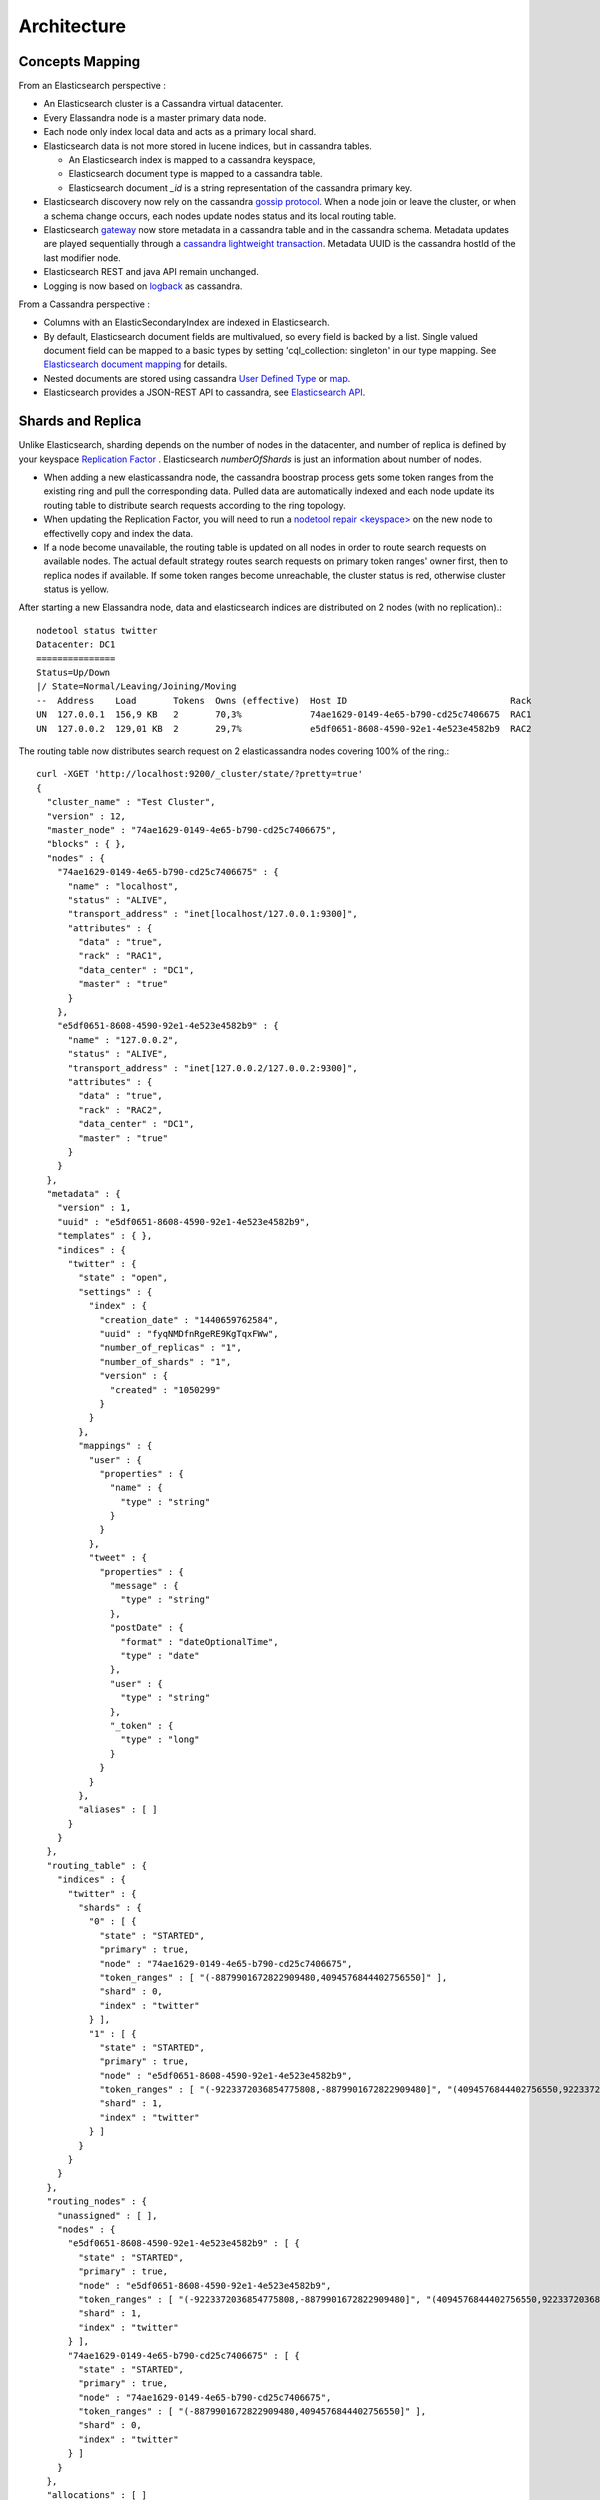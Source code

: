 Architecture
============


Concepts Mapping
----------------

.. cssclass:: table-bordered

    +------------------------+--------------------+-------------------------------------------------------------------------+
    | Elasticsearch          | Cassandra          | Description                                                             |
    +========================+====================+=========================================================================+
    | Cluster                | Virtual Datacenter | All nodes of a datacenter forms an Elasticsearch cluster                |
    +------------------------+--------------------+-------------------------------------------------------------------------+
    | Shard                  | Node               | Each cassandra node is an elasticsearch shard for each indexed keyspace |
    +------------------------+--------------------+-------------------------------------------------------------------------+
    | Index                  | Keyspace           | An elasticsearch index is backed by a keyspace                          |
    +------------------------+--------------------+-------------------------------------------------------------------------+
    | Type                   | Table              | Each elasticsearch document type is backed by a cassandra table         |
    +------------------------+--------------------+-------------------------------------------------------------------------+
    | Document               | Row                | An elasticsearch document is backed by a cassandra row                  |
    +------------------------+--------------------+-------------------------------------------------------------------------+
    | Field                  | Column             | Each indexed field is backed by a cassandra column                      |
    +------------------------+--------------------+-------------------------------------------------------------------------+
    | Object or nested field | User Defined Type  | Automatically create User Defined Type to store elasticsearch object    |
    +------------------------+--------------------+-------------------------------------------------------------------------+

From an Elasticsearch perspective :

* An Elasticsearch cluster is a Cassandra virtual datacenter.
* Every Elassandra node is a master primary data node.
* Each node only index local data and acts as a primary local shard.
* Elasticsearch data is not more stored in lucene indices, but in cassandra tables. 

  * An Elasticsearch index is mapped to a cassandra keyspace, 
  * Elasticsearch document type is mapped to a cassandra table.
  * Elasticsearch document *_id* is a string representation of the cassandra primary key. 
  
* Elasticsearch discovery now rely on the cassandra `gossip protocol <https://wiki.apache.org/cassandra/ArchitectureGossip>`_. When a node join or leave the cluster, or when a schema change occurs, each nodes update nodes status and its local routing table.
* Elasticsearch `gateway <https://www.elastic.co/guide/en/elasticsearch/reference/current/modules-gateway.html>`_ now store metadata in a cassandra table and in the cassandra schema. Metadata updates are played sequentially through a `cassandra lightweight transaction <http://docs.datastax.com/en/cql/3.1/cql/cql_using/use_ltweight_transaction_t.html>`_. Metadata UUID is the cassandra hostId of the last modifier node.
* Elasticsearch REST and java API remain unchanged.
* Logging is now based on `logback <http://logback.qos.ch/>`_ as cassandra.

From a Cassandra perspective :

* Columns with an ElasticSecondaryIndex are indexed in Elasticsearch.
* By default, Elasticsearch document fields are multivalued, so every field is backed by a list. Single valued document field can be mapped to a basic types by setting 'cql_collection: singleton' in our type mapping. See `Elasticsearch document mapping <Elasticsearch-document-mapping>`_ for details.
* Nested documents are stored using cassandra `User Defined Type <http://docs.datastax.com/en/cql/3.1/cql/cql_using/cqlUseUDT.html>`_ or `map <http://docs.datastax.com/en/cql/3.0/cql/cql_using/use_map_t.html>`_.
* Elasticsearch provides a JSON-REST API to cassandra, see `Elasticsearch API <https://www.elastic.co/guide/en/elasticsearch/reference/1.5/index.html>`_.


Shards and Replica
------------------

Unlike Elasticsearch, sharding depends on the number of nodes in the datacenter, and number of replica is defined by your keyspace `Replication Factor <http://docs.datastax.com/en/cassandra/2.0/cassandra/architecture/architectureDataDistributeReplication_c.html>`_ . Elasticsearch *numberOfShards* is just an information about number of nodes.
 
* When adding a new elasticassandra node, the cassandra boostrap process gets some token ranges from the existing ring and pull the corresponding data. Pulled data are automatically indexed and each node update its routing table to distribute search requests according to the ring topology. 
* When updating the Replication Factor, you will need to run a `nodetool repair <keyspace> <http://docs.datastax.com/en/cql/3.0/cql/cql_using/update_ks_rf_t.html>`_ on the new node to effectivelly copy and index the data.
* If a node become unavailable, the routing table is updated on all nodes in order to route search requests on available nodes. The actual default strategy routes search requests on primary token ranges' owner first, then to replica nodes if available. If some token ranges become unreachable, the cluster status is red, otherwise cluster status is yellow.  

After starting a new Elassandra node, data and elasticsearch indices are distributed on 2 nodes (with no replication).:: 

    nodetool status twitter
    Datacenter: DC1
    ===============
    Status=Up/Down
    |/ State=Normal/Leaving/Joining/Moving
    --  Address    Load       Tokens  Owns (effective)  Host ID                               Rack
    UN  127.0.0.1  156,9 KB   2       70,3%             74ae1629-0149-4e65-b790-cd25c7406675  RAC1
    UN  127.0.0.2  129,01 KB  2       29,7%             e5df0651-8608-4590-92e1-4e523e4582b9  RAC2

The routing table now distributes search request on 2 elasticassandra nodes covering 100% of the ring.::

    curl -XGET 'http://localhost:9200/_cluster/state/?pretty=true'
    {
      "cluster_name" : "Test Cluster",
      "version" : 12,
      "master_node" : "74ae1629-0149-4e65-b790-cd25c7406675",
      "blocks" : { },
      "nodes" : {
        "74ae1629-0149-4e65-b790-cd25c7406675" : {
          "name" : "localhost",
          "status" : "ALIVE",
          "transport_address" : "inet[localhost/127.0.0.1:9300]",
          "attributes" : {
            "data" : "true",
            "rack" : "RAC1",
            "data_center" : "DC1",
            "master" : "true"
          }
        },
        "e5df0651-8608-4590-92e1-4e523e4582b9" : {
          "name" : "127.0.0.2",
          "status" : "ALIVE",
          "transport_address" : "inet[127.0.0.2/127.0.0.2:9300]",
          "attributes" : {
            "data" : "true",
            "rack" : "RAC2",
            "data_center" : "DC1",
            "master" : "true"
          }
        }
      },
      "metadata" : {
        "version" : 1,
        "uuid" : "e5df0651-8608-4590-92e1-4e523e4582b9",
        "templates" : { },
        "indices" : {
          "twitter" : {
            "state" : "open",
            "settings" : {
              "index" : {
                "creation_date" : "1440659762584",
                "uuid" : "fyqNMDfnRgeRE9KgTqxFWw",
                "number_of_replicas" : "1",
                "number_of_shards" : "1",
                "version" : {
                  "created" : "1050299"
                }
              }
            },
            "mappings" : {
              "user" : {
                "properties" : {
                  "name" : {
                    "type" : "string"
                  }
                }
              },
              "tweet" : {
                "properties" : {
                  "message" : {
                    "type" : "string"
                  },
                  "postDate" : {
                    "format" : "dateOptionalTime",
                    "type" : "date"
                  },
                  "user" : {
                    "type" : "string"
                  },
                  "_token" : {
                    "type" : "long"
                  }
                }
              }
            },
            "aliases" : [ ]
          }
        }
      },
      "routing_table" : {
        "indices" : {
          "twitter" : {
            "shards" : {
              "0" : [ {
                "state" : "STARTED",
                "primary" : true,
                "node" : "74ae1629-0149-4e65-b790-cd25c7406675",
                "token_ranges" : [ "(-8879901672822909480,4094576844402756550]" ],
                "shard" : 0,
                "index" : "twitter"
              } ],
              "1" : [ {
                "state" : "STARTED",
                "primary" : true,
                "node" : "e5df0651-8608-4590-92e1-4e523e4582b9",
                "token_ranges" : [ "(-9223372036854775808,-8879901672822909480]", "(4094576844402756550,9223372036854775807]" ],
                "shard" : 1,
                "index" : "twitter"
              } ]
            }
          }
        }
      },
      "routing_nodes" : {
        "unassigned" : [ ],
        "nodes" : {
          "e5df0651-8608-4590-92e1-4e523e4582b9" : [ {
            "state" : "STARTED",
            "primary" : true,
            "node" : "e5df0651-8608-4590-92e1-4e523e4582b9",
            "token_ranges" : [ "(-9223372036854775808,-8879901672822909480]", "(4094576844402756550,9223372036854775807]" ],
            "shard" : 1,
            "index" : "twitter"
          } ],
          "74ae1629-0149-4e65-b790-cd25c7406675" : [ {
            "state" : "STARTED",
            "primary" : true,
            "node" : "74ae1629-0149-4e65-b790-cd25c7406675",
            "token_ranges" : [ "(-8879901672822909480,4094576844402756550]" ],
            "shard" : 0,
            "index" : "twitter"
          } ]
        }
      },
      "allocations" : [ ]
    }

Internally, each node broadcasts its local shard status in the gossip application state X1 ( "twitter":3 stands for STARTED ) and its current metadata UUID/version in application state X2.::

    nodetool gossipinfo
    127.0.0.2/127.0.0.2
      generation:1440659838
      heartbeat:396197
      DC:DC1
      NET_VERSION:8
      SEVERITY:-1.3877787807814457E-17
      X1:{"twitter":3}
      X2:e5df0651-8608-4590-92e1-4e523e4582b9/1
      RELEASE_VERSION:2.1.8
      RACK:RAC2
      STATUS:NORMAL,-8879901672822909480
      SCHEMA:ce6febf4-571d-30d2-afeb-b8db9d578fd1
      INTERNAL_IP:127.0.0.2
      RPC_ADDRESS:127.0.0.2
      LOAD:131314.0
      HOST_ID:e5df0651-8608-4590-92e1-4e523e4582b9
    localhost/127.0.0.1
      generation:1440659739
      heartbeat:396550
      DC:DC1
      NET_VERSION:8
      SEVERITY:2.220446049250313E-16
      X1:{"twitter":3}
      X2:e5df0651-8608-4590-92e1-4e523e4582b9/1
      RELEASE_VERSION:2.1.8
      RACK:RAC1
      STATUS:NORMAL,-4318747828927358946
      SCHEMA:ce6febf4-571d-30d2-afeb-b8db9d578fd1
      RPC_ADDRESS:127.0.0.1
      INTERNAL_IP:127.0.0.1
      LOAD:154824.0
      HOST_ID:74ae1629-0149-4e65-b790-cd25c7406675

